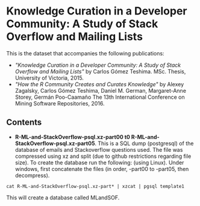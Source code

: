 
* Knowledge Curation in a Developer Community: A Study of Stack Overflow and Mailing Lists

This is the dataset that accompanies the following publications:

- /"Knowledge Curation in a Developer Community: A Study of Stack Overflow and Mailing Lists"/ by Carlos Gómez Teshima. MSc. Thesis, University of Victoria, 2015.
- /"How the R Community Creates and Curates Knowledge"/ by Alexey Zagalsky, Carlos Gómez Teshima, Daniel M. German, Margaret-Anne Storey, Germán Poo-Caamaño 
  The 13th International Conference on Mining Software Repositories, 2016.

** Contents

- *R-ML-and-StackOverflow-psql.xz-part00 t0 R-ML-and-StackOverflow-psql.xz-part05*. This is a SQL dump (postgresql) of the database of emails and Stackoverflow
  questions used. The file was compressed using xz and split (due to github restrictions regarding file size). To create the database run the following:
  (using Linux). Under windows, first concatenate the files (in order, -part00 to -part05, then decompress).


#+begin_src 
cat R-ML-and-StackOverflow-psql.xz-part* | xzcat | pgsql template1
#+end_src

This will create a database called MLandSOF. 



